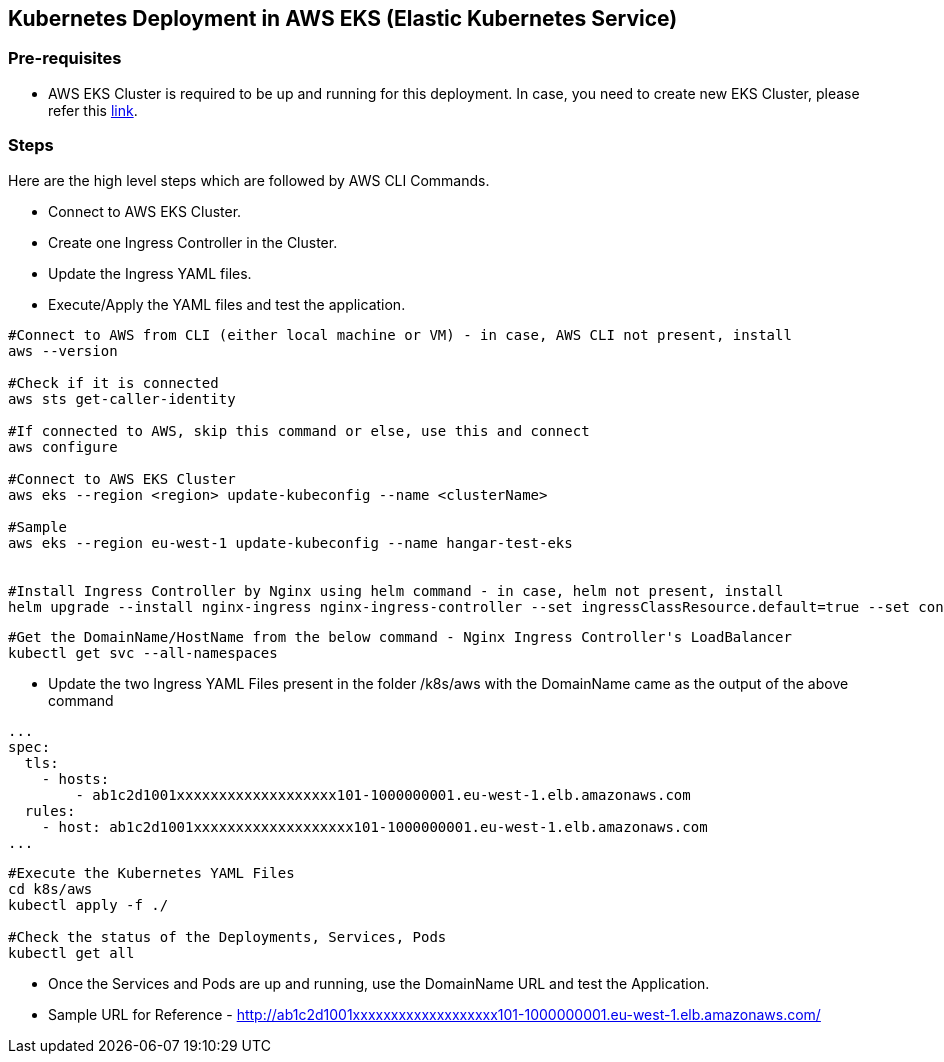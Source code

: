 == Kubernetes Deployment in AWS EKS (Elastic Kubernetes Service)

=== Pre-requisites
* AWS EKS Cluster is required to be up and running for this deployment. In case, you need to create new EKS Cluster, please refer this link:https://docs.aws.amazon.com/eks/latest/userguide/create-cluster.html[link].

=== Steps
Here are the high level steps which are followed by AWS CLI Commands.

* Connect to AWS EKS Cluster.
* Create one Ingress Controller in the Cluster.
* Update the Ingress YAML files.
* Execute/Apply the YAML files and test the application.

```
#Connect to AWS from CLI (either local machine or VM) - in case, AWS CLI not present, install 
aws --version

#Check if it is connected
aws sts get-caller-identity

#If connected to AWS, skip this command or else, use this and connect
aws configure

#Connect to AWS EKS Cluster
aws eks --region <region> update-kubeconfig --name <clusterName>

#Sample
aws eks --region eu-west-1 update-kubeconfig --name hangar-test-eks


#Install Ingress Controller by Nginx using helm command - in case, helm not present, install
helm upgrade --install nginx-ingress nginx-ingress-controller --set ingressClassResource.default=true --set containerSecurityContext.allowPrivilegeEscalation=false --repo https://charts.bitnami.com/bitnami --namespace nginx-ingress --create-namespace
```
```
#Get the DomainName/HostName from the below command - Nginx Ingress Controller's LoadBalancer
kubectl get svc --all-namespaces
```
* Update the two Ingress YAML Files present in the folder /k8s/aws with the DomainName came as the output of the above command

```
...
spec:
  tls:
    - hosts:
        - ab1c2d1001xxxxxxxxxxxxxxxxxxx101-1000000001.eu-west-1.elb.amazonaws.com
  rules:
    - host: ab1c2d1001xxxxxxxxxxxxxxxxxxx101-1000000001.eu-west-1.elb.amazonaws.com
...

```

```
#Execute the Kubernetes YAML Files
cd k8s/aws
kubectl apply -f ./

#Check the status of the Deployments, Services, Pods
kubectl get all
```
* Once the Services and Pods are up and running, use the DomainName URL and test the Application. 
* Sample URL for Reference - http://ab1c2d1001xxxxxxxxxxxxxxxxxxx101-1000000001.eu-west-1.elb.amazonaws.com/
